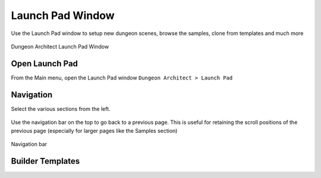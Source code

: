 Launch Pad Window
=================

Use the Launch Pad window to setup new dungeon scenes, browse the samples, clone from templates and much more

.. figure:: /images/tutorial/03/02.jpg
   :align: center
   
   Dungeon Architect Launch Pad Window

Open Launch Pad
---------------

From the Main menu, open the Launch Pad window ``Dungeon Architect > Launch Pad``

.. figure:: /images/tutorial/03/03.png
   :align: center


Navigation
----------

Select the various sections from the left.

.. figure:: /images/tutorial/03/04.jpg
   :align: center
   

Use the navigation bar on the top to go back to a previous page. This is useful for retaining the scroll positions of the previous page (especially for larger pages like the Samples section)


.. figure:: /images/tutorial/03/05.jpg
   :align: center
   
   Navigation bar


Builder Templates
-----------------
